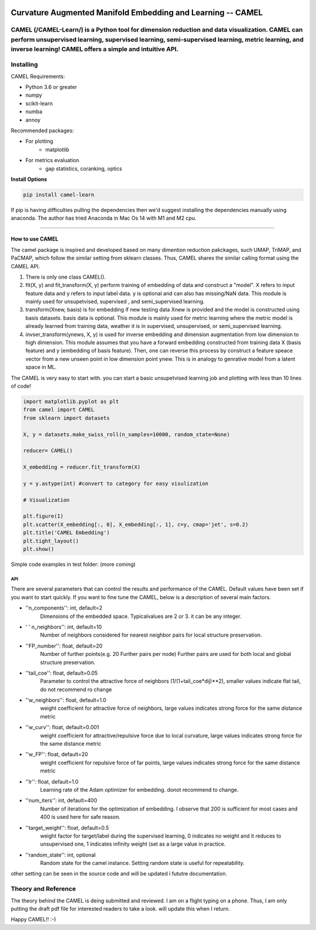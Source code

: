 .. -*- mode: rst -*-

.. image:: docs/Camel_logo.png
  :width: 600
  :alt: CAMELlogo
  :align: center

|pypi_version|_ 

.. |pypi_version| image:: https://img.shields.io/pypi/v/camel-learn.svg
.. _pypi_version: https://pypi.python.org/pypi/camel-learn/


Curvature Augmented Manifold Embedding and Learning -- CAMEL
=======================================

CAMEL (/CAMEL-Learn/) is a Python tool for dimension reduction and data visualization. CAMEL can perform unsupervised learning, supervised learning, semi-supervised learning, metric learning, and inverse learning! CAMEL offers a simple and intuitive API.
----------
Installing
----------

CAMEL Requirements:

* Python 3.6 or greater
* numpy
* scikit-learn
* numba
* annoy

Recommended packages:

* For plotting
   * matplotlib
* For metrics evaluation
   * gap statistics, coranking, optics

**Install Options**

.. code:: bash

     pip install camel-learn

If pip is having difficulties pulling the dependencies then we'd suggest installing
the dependencies manually using anaconda. The author has tried Anaconda in Mac Os 14 with M1 and M2 cpu.


======

---------------
How to use CAMEL
---------------

The camel package is inspired and developed based on many dimention reduction pakckages, such UMAP, TriMAP, and PaCMAP, which follow the similar setting from sklearn classes. Thus, CAMEL shares the similar calling format using the CAMEL API.

1. There is only one class CAMEL().
2. fit(X, y) and fit_transform(X, y) perform training of embedding of data and construct a "model". X refers to input feature data and y refers to input label data. y is optional and can also has missing/NaN data. This module is mainly used for unsupetvised, supervised , and semi_supervised learning.
3. transform(Xnew, basis) is for embedding if new testing data Xnew is provided and the model is constructed using basis datasets. basis data is optional. This module is mainly used for metric learning where the metric model is already learned from training data, weather it is in supervised, unsupervised, or semi_supervised learning. 
4. invser_transform(ynews, X, y) is used for inverse embedding and dimension augmentation from low dimension to high dimension. This module assumes that you have a forward embedding constructed from training data X (basis feature) and y (embedding of basis feature). Then, one can reverse this process by construct a feature speace vector from a new unseen point in low dimension point ynew. This is in analogy to genrative model from a latent space in ML. 

The CAMEL is very easy to start with. you can start a basic unsupetvised learning job and plotting with less than 10 lines of code!

.. code:: python

    import matplotlib.pyplot as plt
    from camel import CAMEL
    from sklearn import datasets

    X, y = datasets.make_swiss_roll(n_samples=10000, random_state=None)

    reducer= CAMEL()

    X_embedding = reducer.fit_transform(X)

    y = y.astype(int) #convert to category for easy visulization

    # Visualization

    plt.figure(1)
    plt.scatter(X_embedding[:, 0], X_embedding[:, 1], c=y, cmap='jet', s=0.2)
    plt.title('CAMEL Embedding')
    plt.tight_layout()
    plt.show()


Simple code examples in test folder: (more coming)

=====
API
=====
There are several parameters that can control the results and performance of the CAMEL. Default values have been set if you want to start quickly. If you want to fine tune the CAMEL, below is a description of several main factors.

- ''n_components'': int, default=2
        Dimensions of the embedded space. Typicalvalues are 2 or 3. it can be any integer.

- ' ' n_neighbors'': int, default=10
        Number of neighbors considered for nearest neighbor pairs for local structure preservation.

- ''FP_number'': float, default=20
        Number of further points(e.g. 20 Further pairs per node)
        Further pairs are used for both local and global structure preservation.

- ''tail_coe'': float, default=0.05
        Parameter to control the attractive force of neighbors (1/(1+tail_coe*dij)**2), smaller values indicate flat tail, do not recommend ro change
    
- ''w_neighbors'': float, default=1.0
        weight coefficient for attractive force of neighbors, large values indicates strong force for the same distance metric
        
- ''w_curv'': float, default=0.001
        weight coefficient for attractive/repulsive force due to local curvature, large values indicates strong force for the same distance metric        

- ''w_FP'': float, default=20
        weight coefficient for repulsive force of far points, large values indicates strong force for the same distance metric    
    
- ''lr'': float, default=1.0
        Learning rate of the Adam optimizer for embedding. donot recommend to change.

- ''num_iters'': int, default=400
        Number of iterations for the optimization of embedding. I observe that 200 is sufficient for most cases and 400 is used here for safe reason.

- ''target_weight'': float, default=0.5
        weight factor for target/label during the supervised learning, 0 indicates no weight and it reduces to unsupervised one,
        1 indicates infinity weight (set as a large value in practice.

- ''random_state'': int, optional
        Random state for the camel instance.
        Setting random state is useful for repeatability.



other setting can be seen in the source code and will be updated i fututre documentation.



Theory and Reference
---------
The theory behind the CAMEL is deing submitted and reviewed. I am on a flight typing on a phone. Thus, I am only putting the draft pdf file for interested readers to take a look. will update this when I return.

.. image:: docs/Camel_learn.pdf


Happy CAMEL!! :-)



